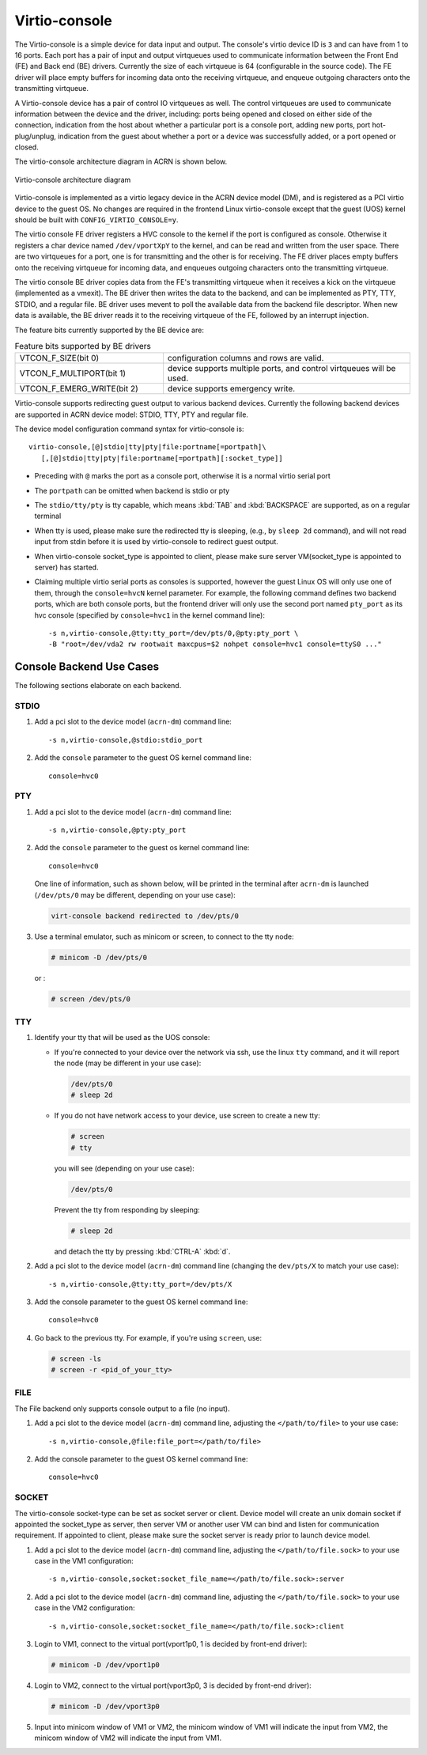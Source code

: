 .. _virtio-console:

Virtio-console
##############

The Virtio-console is a simple device for data input and output.  The
console's virtio device ID is ``3`` and can have from 1 to 16 ports.
Each port has a pair of input and output virtqueues used to communicate
information between the Front End (FE) and Back end (BE) drivers.
Currently the size of each virtqueue is 64 (configurable in the source
code).  The FE driver will place empty buffers for incoming data onto
the receiving virtqueue, and enqueue outgoing characters onto the
transmitting virtqueue.

A Virtio-console device has a pair of control IO virtqueues as well. The
control virtqueues are used to communicate information between the
device and the driver, including: ports being opened and closed on
either side of the connection, indication from the host about whether a
particular port is a console port, adding new ports, port
hot-plug/unplug, indication from the guest about whether a port or a
device was successfully added, or a port opened or closed.

The virtio-console architecture diagram in ACRN is shown below.

.. figure:: images/virtio-console-arch.png
   :align: center
   :width: 700px
   :name: virtio-console-arch

   Virtio-console architecture diagram


Virtio-console is implemented as a virtio legacy device in the ACRN
device model (DM), and is registered as a PCI virtio device to the guest
OS. No changes are required in the frontend Linux virtio-console except
that the guest (UOS) kernel should be built with
``CONFIG_VIRTIO_CONSOLE=y``.

The virtio console FE driver registers a HVC console to the kernel if
the port is configured as console. Otherwise it registers a char device
named ``/dev/vportXpY`` to the kernel, and can be read and written from
the user space. There are two virtqueues for a port, one is for
transmitting and the other is for receiving. The FE driver places empty
buffers onto the receiving virtqueue for incoming data, and enqueues
outgoing characters onto the transmitting virtqueue.

The virtio console BE driver copies data from the FE's transmitting
virtqueue when it receives a kick on the virtqueue (implemented as a
vmexit).  The BE driver then writes the data to the backend,  and can be
implemented as PTY, TTY, STDIO, and a regular file. BE driver uses
mevent to poll the available data from the backend file descriptor. When
new data is available, the BE driver reads it to the receiving virtqueue
of the FE, followed by an interrupt injection.

The feature bits currently supported by the BE device are:

.. list-table:: Feature bits supported by BE drivers
   :widths: 30 50
   :header-rows: 0

   * - VTCON_F_SIZE(bit 0)
     - configuration columns and rows are valid.
   * - VTCON_F_MULTIPORT(bit 1)
     - device supports multiple ports, and control virtqueues will be used.
   * - VTCON_F_EMERG_WRITE(bit 2)
     - device supports emergency write.

Virtio-console supports redirecting guest output to various backend
devices. Currently the following backend devices are supported in ACRN
device model: STDIO, TTY, PTY and regular file.

The device model configuration command syntax for virtio-console is::

   virtio-console,[@]stdio|tty|pty|file:portname[=portpath]\
      [,[@]stdio|tty|pty|file:portname[=portpath][:socket_type]]

-  Preceding with ``@`` marks the port as a console port, otherwise it is a
   normal virtio serial port

-  The ``portpath`` can be omitted when backend is stdio or pty

-  The ``stdio/tty/pty`` is tty capable, which means :kbd:`TAB` and
   :kbd:`BACKSPACE` are supported, as on a regular terminal

-  When tty is used, please make sure the redirected tty is sleeping,
   (e.g., by ``sleep 2d`` command), and will not read input from stdin before it
   is used by virtio-console to redirect guest output.

-  When virtio-console socket_type is appointed to client, please make sure
   server VM(socket_type is appointed to server) has started.

-  Claiming multiple virtio serial ports as consoles is supported,
   however the guest Linux OS will only use one of them, through the
   ``console=hvcN`` kernel parameter. For example, the following command
   defines two backend ports, which are both console ports, but the frontend
   driver will only use the second port named ``pty_port`` as its hvc
   console (specified by ``console=hvc1`` in the kernel command
   line)::

      -s n,virtio-console,@tty:tty_port=/dev/pts/0,@pty:pty_port \
      -B "root=/dev/vda2 rw rootwait maxcpus=$2 nohpet console=hvc1 console=ttyS0 ..."


Console Backend Use Cases
*************************

The following sections elaborate on each backend.

STDIO
=====

1. Add a pci slot to the device model (``acrn-dm``) command line::

        -s n,virtio-console,@stdio:stdio_port

#. Add the ``console`` parameter to the guest OS kernel command line::

        console=hvc0

PTY
===

1. Add a pci slot to the device model (``acrn-dm``) command line::

        -s n,virtio-console,@pty:pty_port

#. Add the ``console`` parameter to the guest os kernel command line::

        console=hvc0

   One line of information, such as shown below, will be printed in the terminal
   after ``acrn-dm`` is launched (``/dev/pts/0`` may be different,
   depending on your use case):

   .. code-block:: console

        virt-console backend redirected to /dev/pts/0

#. Use a terminal emulator, such as minicom or screen, to connect to the
   tty node:

   .. code-block:: console

        # minicom -D /dev/pts/0
 
   or :

   .. code-block:: console

        # screen /dev/pts/0

TTY
===

1. Identify your tty that will be used as the UOS console:

   - If you're connected to your device over the network via ssh, use
     the linux ``tty`` command, and it will report the node (may be
     different in your use case):

     .. code-block:: console

         /dev/pts/0
         # sleep 2d
 
   - If you do not have network access to your device, use screen
     to create a new tty:

     .. code-block:: console

         # screen
         # tty

     you will see (depending on your use case):

     .. code-block:: console

         /dev/pts/0

     Prevent the tty from responding by sleeping:

     .. code-block:: console

         # sleep 2d

     and detach the tty by pressing :kbd:`CTRL-A` :kbd:`d`.

#. Add a pci slot to the device model (``acrn-dm``)  command line
   (changing the ``dev/pts/X`` to match your use case)::

        -s n,virtio-console,@tty:tty_port=/dev/pts/X

#. Add the console parameter to the guest OS kernel command line::

        console=hvc0

#. Go back to the previous tty.  For example, if you're using
   ``screen``, use:

   .. code-block:: console

        # screen -ls
        # screen -r <pid_of_your_tty>

FILE
====

The File backend only supports console output to a file (no input).

1. Add a pci slot to the device model (``acrn-dm``) command line,
   adjusting the ``</path/to/file>`` to your use case::

        -s n,virtio-console,@file:file_port=</path/to/file>

#. Add the console parameter to the guest OS kernel command line::

        console=hvc0

SOCKET
======

The virtio-console socket-type can be set as socket server or client. Device model will
create an unix domain socket if appointed the socket_type as server, then server VM or
another user VM can bind and listen for communication requirement. If appointed to
client, please make sure the socket server is ready prior to launch device model.

1. Add a pci slot to the device model (``acrn-dm``) command line, adjusting
   the ``</path/to/file.sock>`` to your use case in the VM1 configuration::

        -s n,virtio-console,socket:socket_file_name=</path/to/file.sock>:server

#. Add a pci slot to the device model (``acrn-dm``) command line, adjusting
   the ``</path/to/file.sock>`` to your use case in the VM2 configuration::

        -s n,virtio-console,socket:socket_file_name=</path/to/file.sock>:client

#. Login to VM1, connect to the virtual port(vport1p0, 1 is decided
   by front-end driver):

   .. code-block:: console

        # minicom -D /dev/vport1p0

#. Login to VM2, connect to the virtual port(vport3p0, 3 is decided
   by front-end driver):

   .. code-block:: console

        # minicom -D /dev/vport3p0

#. Input into minicom window of VM1 or VM2, the minicom window of VM1
   will indicate the input from VM2, the minicom window of VM2 will
   indicate the input from VM1.
